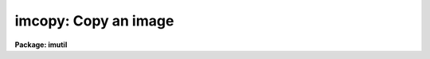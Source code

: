.. _imcopy:

imcopy: Copy an image
=====================

**Package: imutil**

.. raw:: html

  </tr></table><p>
  <h3>Name</h3>
  <!-- BeginSection: 'NAME' -->
  <p>
  imcopy -- copy images
  </p>
  <!-- EndSection:   'NAME' -->
  <h3>Usage	</h3>
  <!-- BeginSection: 'USAGE	' -->
  <p>
  imcopy input output
  </p>
  <!-- EndSection:   'USAGE	' -->
  <h3>Parameters</h3>
  <!-- BeginSection: 'PARAMETERS' -->
  <dl>
  <dt><b>input</b></dt>
  <!-- Sec='PARAMETERS' Level=0 Label='input' Line='input' -->
  <dd>Images to be copied.
  </dd>
  </dl>
  <dl>
  <dt><b>output</b></dt>
  <!-- Sec='PARAMETERS' Level=0 Label='output' Line='output' -->
  <dd>Output images or directory.
  </dd>
  </dl>
  <dl>
  <dt><b>verbose = yes</b></dt>
  <!-- Sec='PARAMETERS' Level=0 Label='verbose' Line='verbose = yes' -->
  <dd>Print each operation as it takes place?
  </dd>
  </dl>
  <!-- EndSection:   'PARAMETERS' -->
  <h3>Description</h3>
  <!-- BeginSection: 'DESCRIPTION' -->
  <p>
  Each of the input images, which may be given as a general image template
  including sections, is copied to the corresponding output image list,
  which may also be given as an image template, or the output directory.
  If the output is a list of images then the number of input images must be
  equal to the number of output images and the input and output images are paired
  in order.  If the output image name exists and contains a section then the
  input image (provided it is the same size as the section) will be copied
  into that section of the input image.  If the output image name does not
  have a section specification and if it is the same as the input image name
  then the input image is copied to a temporary file which replaces the input
  image when the copy is successfully concluded.  Note that these are the only
  cases where clobber checking is bypassed; that is, if an output image name
  is not equal to the input image name or a subsection of an existing image
  and the file already exists then a clobber error will occur if
  clobber checking is in effect.
  </p>
  <p>
  The verbose options prints for each copy lines of the form:
  </p>
  <pre>
  
  input image -&gt; output image
  </pre>
  <!-- EndSection:   'DESCRIPTION' -->
  <h3>Examples</h3>
  <!-- BeginSection: 'EXAMPLES' -->
  <p>
  1. For a simple copy of an image:
  </p>
  <p>
  	cl&gt; imcopy image imagecopy
  </p>
  <p>
  2. To copy a portion of an image:
  </p>
  <p>
  	cl&gt; imcopy image[10:20,*] subimage
  </p>
  <p>
  3. To copy several images:
  </p>
  <p>
  	cl&gt; imcopy image1,image2,frame10 a,b,c
  </p>
  <p>
  4. To trim an image:
  </p>
  <p>
  	cl&gt; imcopy image[10:20,*] image
  </p>
  <p>
  In the above example the specified section of the input image replaces the
  original input image.  To trim several images using an image template:
  </p>
  <p>
  	cl&gt; imcopy frame*[1:512,1:512] frame*
  </p>
  <p>
  In this example all images beginning with <tt>"frame"</tt> are trimmed to 512 x 512.
  </p>
  <p>
  5. To copy a set of images to a new directory:
  </p>
  <pre>
  	cl&gt; imcopy image* directory
  			or
  	cl&gt; imcopy image* directory$
  			or
  	cl&gt; imcopy image* osdirectory
  </pre>
  <p>
  where <tt>"osdirectory"</tt> is an operating system directory name (i.e. /user/me
  in UNIX).
  </p>
  <p>
  6. To copy a section of an image in an already existing image of
     sufficient size to contain the input section.
  </p>
  <pre>
  	cl&gt; imcopy image[1:512,1:512] outimage[257:768,257:768]
  </pre>
  <!-- EndSection:   'EXAMPLES' -->
  <h3>Bugs</h3>
  <!-- BeginSection: 'BUGS' -->
  <p>
  The distinction between copying to a section of an existing image
  and overwriting a input image is rather inobvious.
  </p>
  
  <!-- EndSection:    'BUGS' -->
  
  <!-- Contents: 'NAME' 'USAGE	' 'PARAMETERS' 'DESCRIPTION' 'EXAMPLES' 'BUGS'  -->
  
